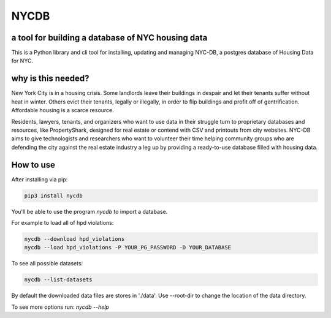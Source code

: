 *****
NYCDB
*****

a tool for building a database of NYC housing data
**************************************************

This is a Python library and cli tool for installing, updating and managing NYC-DB, a postgres database of Housing Data for NYC.

why is this needed?
*******************

New York City is in a housing crisis. Some landlords leave their buildings in despair and let their tenants suffer without heat in winter. Others evict their tenants, legally or illegally, in order to flip buildings and profit off of gentrification. Affordable housing is a scarce resource.

Residents, lawyers, tenants, and organizers who want to use data in their struggle turn to proprietary databases and resources, like PropertyShark, designed for real estate or contend with CSV and printouts from city websites. NYC-DB aims to give technologists and researchers who want to volunteer their time helping community groups who are defending the city against the real estate industry a leg up by providing a ready-to-use database filled with housing data.

How to use
**********

After installing via pip:

.. code-block:: bash

    pip3 install nycdb


You'll be able to use the program `nycdb` to import a database.

For example to load all of hpd violations:

.. code-block:: bash

    nycdb --download hpd_violations
    nycdb --load hpd_violations -P YOUR_PG_PASSWORD -D YOUR_DATABASE

To see all possible datasets:

.. code-block:: bash

   nycdb --list-datasets


By default the downloaded data files are stores in './data'. Use --root-dir to change the location of the data directory.

To see more options run: `nycdb --help`

